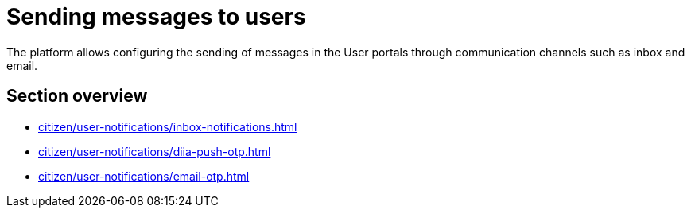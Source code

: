 //= Відправлення повідомлень користувачам
= Sending messages to users

//Платформа дозволяє налаштовувати відправлення повідомлень у Кабінеті отримувача послуг через канали зв'язку `inbox`, `email` та `diia`.
The platform allows configuring the sending of messages in the User portals through communication channels such as inbox and email.
//TODO: didn't mention diia in the translation above since it is UA-specific.

//== Огляд секції
== Section overview

* xref:citizen/user-notifications/inbox-notifications.adoc[]

* xref:citizen/user-notifications/diia-push-otp.adoc[]

* xref:citizen/user-notifications/email-otp.adoc[]

